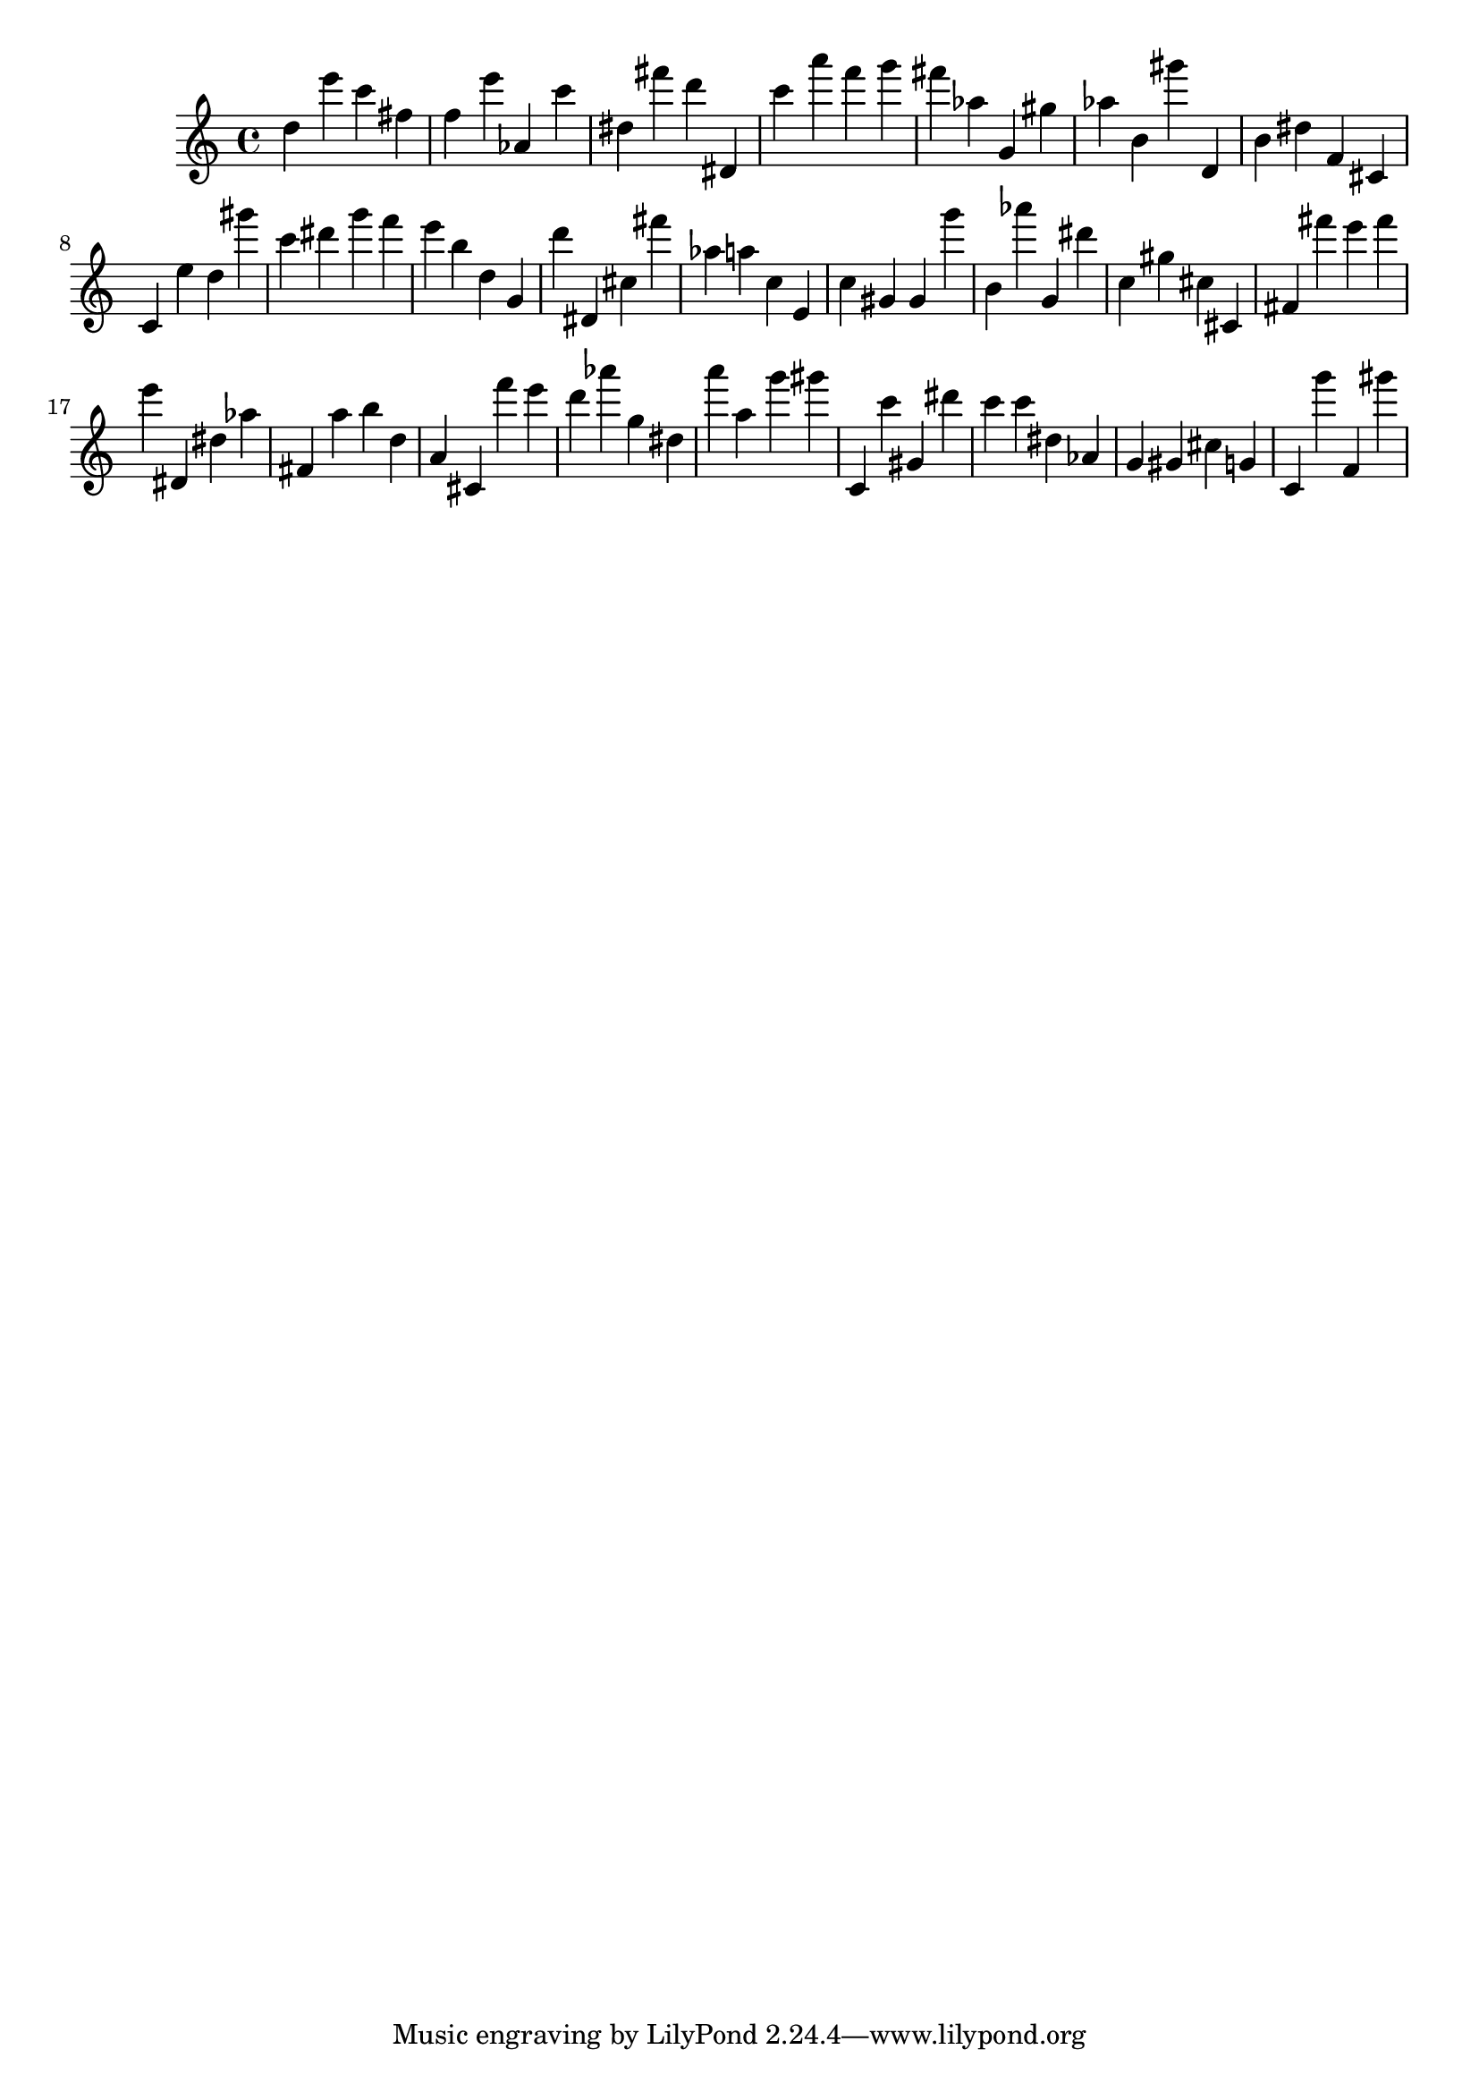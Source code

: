 \version "2.18.2"

\score {

{
\clef treble
d'' e''' c''' fis'' f'' e''' as' c''' dis'' fis''' d''' dis' c''' a''' f''' g''' fis''' as'' g' gis'' as'' b' gis''' d' b' dis'' f' cis' c' e'' d'' gis''' c''' dis''' g''' f''' e''' b'' d'' g' d''' dis' cis'' fis''' as'' a'' c'' e' c'' gis' gis' g''' b' as''' g' dis''' c'' gis'' cis'' cis' fis' fis''' e''' fis''' e''' dis' dis'' as'' fis' a'' b'' d'' a' cis' f''' e''' d''' as''' g'' dis'' a''' a'' g''' gis''' c' c''' gis' dis''' c''' c''' dis'' as' g' gis' cis'' g' c' g''' f' gis''' 
}

 \midi { }
 \layout { }
}